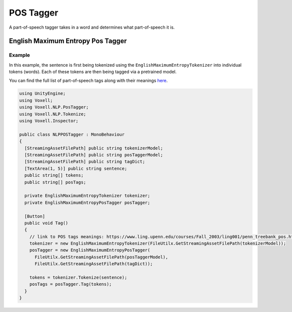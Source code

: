 POS Tagger
~~~~~~~~~~

A part-of-speech tagger takes in a word and determines what part-of-speech it is.

English Maximum Entropy Pos Tagger 
----------------------------------

Example
=======

In this example, the sentence is first being tokenized using the ``EnglishMaximumEntropyTokenizer`` into individual tokens (words). Each of these tokens are then being tagged via a pretrained model.

You can find the full list of part-of-speech tags along with their meanings `here <https://www.ling.upenn.edu/courses/Fall_2003/ling001/penn_treebank_pos.html>`_.

.. code-block:: csharp

  using UnityEngine;
  using Voxell;
  using Voxell.NLP.PosTagger;
  using Voxell.NLP.Tokenize;
  using Voxell.Inspector;

  public class NLPPOSTagger : MonoBehaviour
  {
    [StreamingAssetFilePath] public string tokenizerModel;
    [StreamingAssetFilePath] public string posTaggerModel;
    [StreamingAssetFilePath] public string tagDict;
    [TextArea(1, 5)] public string sentence;
    public string[] tokens;
    public string[] posTags;

    private EnglishMaximumEntropyTokenizer tokenizer;
    private EnglishMaximumEntropyPosTagger posTagger;

    [Button]
    public void Tag()
    {
      // link to POS tags meanings: https://www.ling.upenn.edu/courses/Fall_2003/ling001/penn_treebank_pos.html
      tokenizer = new EnglishMaximumEntropyTokenizer(FileUtilx.GetStreamingAssetFilePath(tokenizerModel));
      posTagger = new EnglishMaximumEntropyPosTagger(
        FileUtilx.GetStreamingAssetFilePath(posTaggerModel),
        FileUtilx.GetStreamingAssetFilePath(tagDict));

      tokens = tokenizer.Tokenize(sentence);
      posTags = posTagger.Tag(tokens);
    }
  }

.. image:: ../../Pictures~/POSTaggerExample.png
  :alt: TokenizerExample
